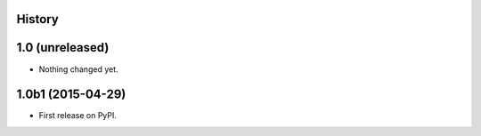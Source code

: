 .. :changelog:

History
-------

1.0 (unreleased)
----------------

- Nothing changed yet.


1.0b1 (2015-04-29)
------------------

* First release on PyPI.
